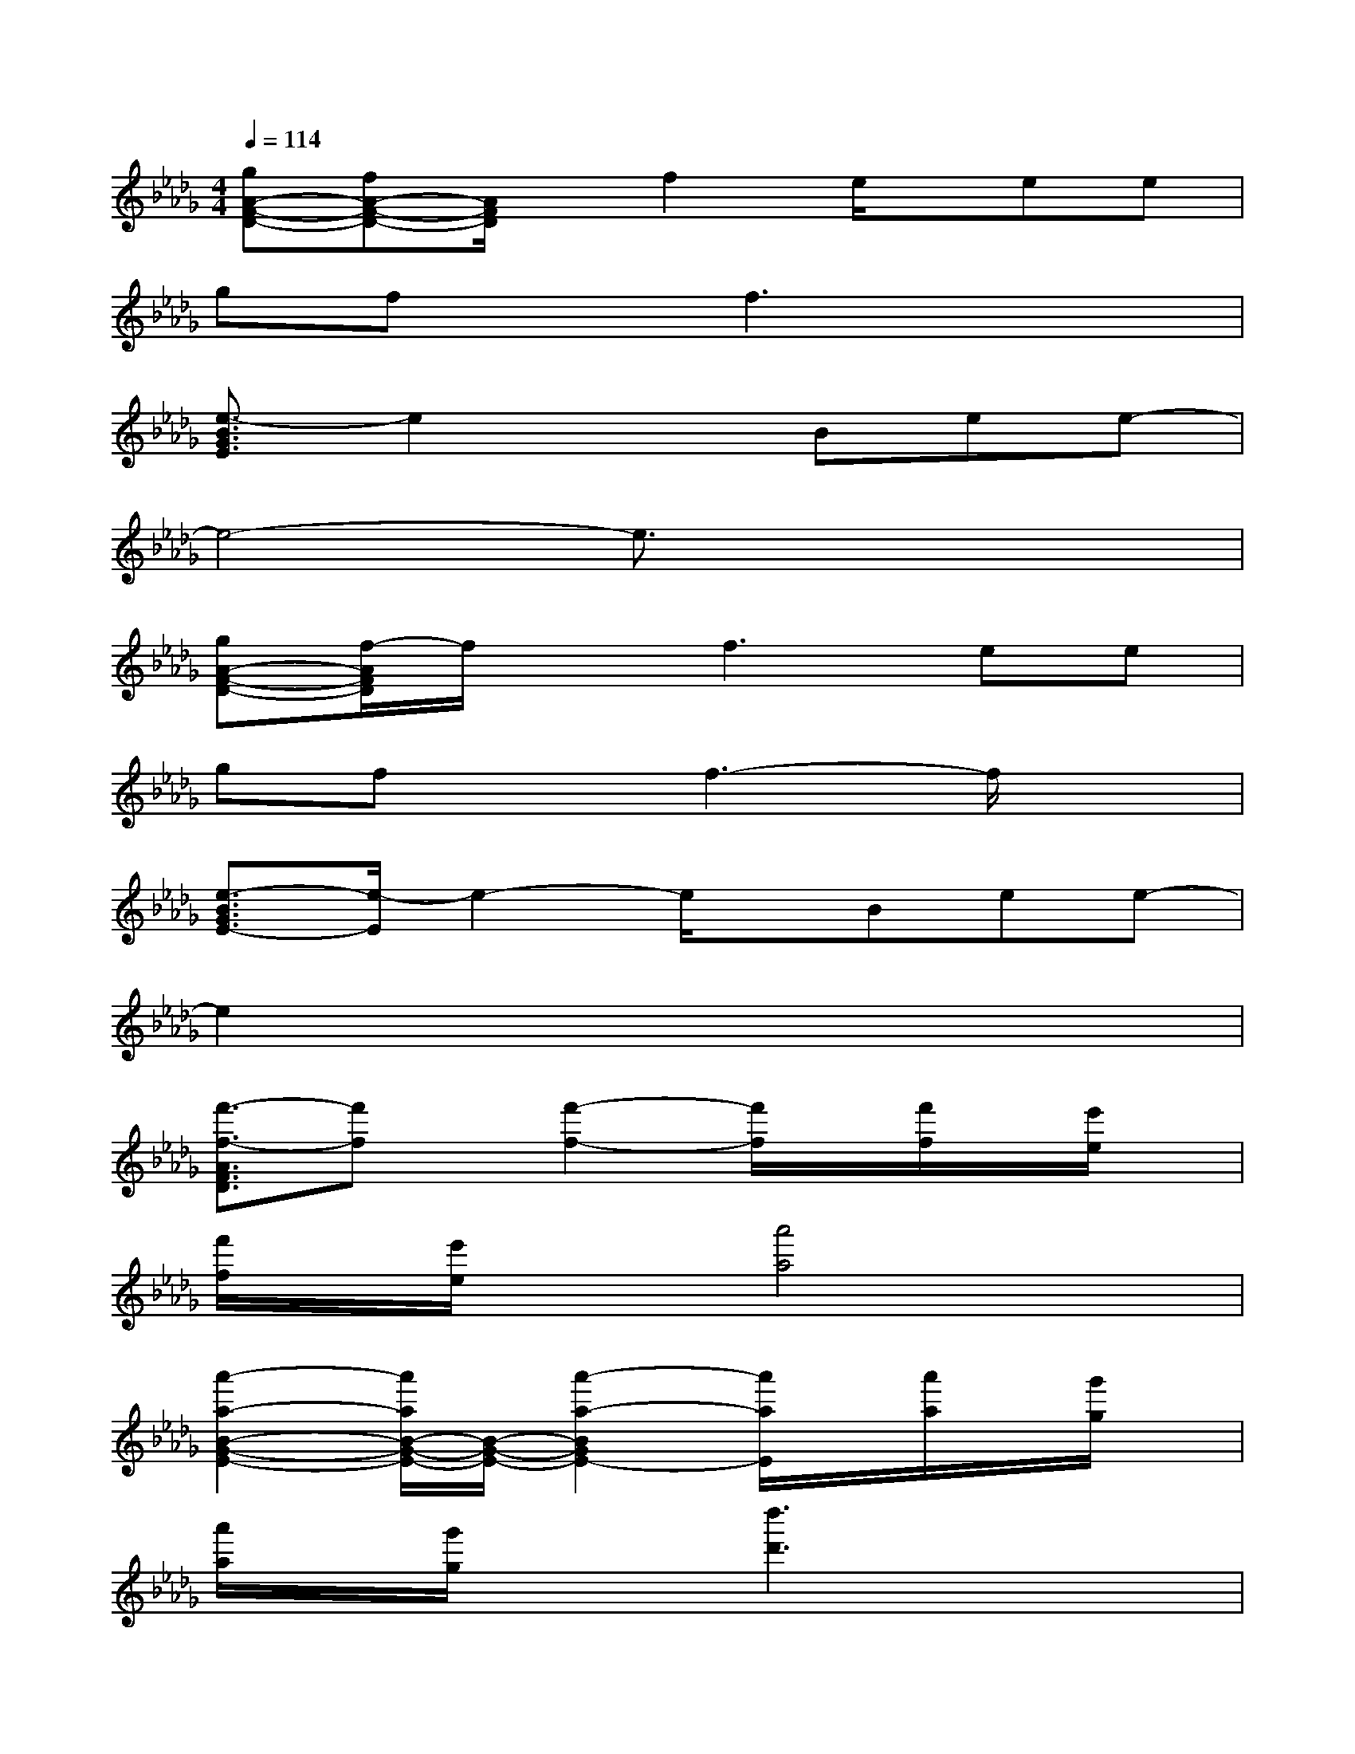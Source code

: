 X:1
T:
M:4/4
L:1/8
Q:1/4=114
K:Db%5flats
V:1
[gA-F-D-][fA-F-D-][A/2F/2D/2]x/2f2e/2x/2ee|
gfxf3x2|
[e3/2-B3/2G3/2E3/2]e2x3/2Bee-|
e4-e3/2x2x/2|
[gA-F-D-][f/2-A/2F/2D/2]f/2xf3ee|
gfxf3-f/2x3/2|
[e3/2-B3/2G3/2E3/2-][e/2-E/2]e2-e/2x/2Bee-|
e2x6|
[f'3/2-f3/2-A3/2F3/2D3/2][f'f]x/2[f'2-f2-][f'/2f/2]x/2[f'/2f/2]x/2[e'/2e/2]x/2|
[f'/2f/2]x/2[e'/2e/2]x3/2[a'4a4]x|
[a'2-a2-B2-G2-E2-][a'/2a/2B/2-G/2-E/2-][B/2-G/2-E/2-][a'2-a2-B2G2E2-][a'/2a/2E/2]x/2[a'/2a/2]x/2[g'/2g/2]x/2|
[a'/2a/2]x/2[g'/2g/2]x3/2[d''3d'3]x2|
[f'2-f2-A2-F2-D2-][f'/2f/2A/2-F/2-D/2-][A/2-F/2-D/2-][f'2f2A2-F2-D2-][A-F-D-][f'/2f/2A/2-F/2-D/2-][A/2-F/2-D/2-][e'/2e/2A/2-F/2-D/2-][A/2-F/2-D/2-]|
[f'/2f/2A/2-F/2-D/2-][A/2-F/2-D/2-][e'/2e/2A/2-F/2-D/2-][A/2F/2D/2]x[a'3-a3-][a'/2a/2-]a/2x|
[a'2a2-B2-G2-E2-][a/2B/2-G/2-E/2-][B/2-G/2-E/2-][a'2-a2-B2-G2-E2-][a'/2a/2B/2-G/2-E/2-][B/2-G/2-E/2-][a'/2a/2B/2-G/2-E/2-][B/2-G/2-E/2-][g'/2g/2B/2-G/2-E/2-][B/2-G/2-E/2-]|
[a'/2a/2B/2-G/2-E/2-][B/2-G/2-E/2-][g'/2g/2B/2-G/2-E/2-][B3/2-G3/2-E3/2-][d''2d'2B2-G2-E2-][d/2B/2G/2E/2]x/2[d'/2d/2]x/2[d'/2d/2]x/2